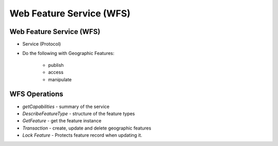 Web Feature Service (WFS)
=========================

Web Feature Service (WFS)
-------------------------
- Service (Protocol)
- Do the following with Geographic Features:

      - publish 
      - access
      - manipulate

WFS Operations
--------------

- *getCapabilities* - summary of the service
- *DescribeFeatureType* - structure of the feature types
- *GetFeature* - get the feature instance
- *Transaction* - create, update and delete geographic features
- *Lock Feature* - Protects feature record when updating it.
 

